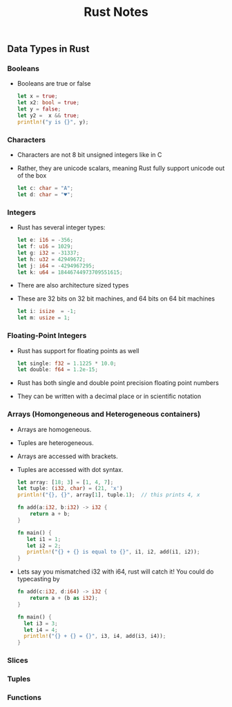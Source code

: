 #+TITLE: Rust Notes 

** Data Types in Rust 
*** Booleans
    + Booleans are true or false 
      #+BEGIN_SRC rust
         let x = true; 
         let x2: bool = true; 
         let y = false; 
         let y2 =  x && true; 
         println!("y is {}", y); 
      #+END_SRC
*** Characters
    + Characters are not 8 bit unsigned integers like in C
    + Rather, they are unicode scalars, meaning Rust fully support unicode out of the box
      #+BEGIN_SRC rust
          let c: char = "A"; 
          let d: char = "♥"; 
      #+END_SRC
*** Integers 
    + Rust has several integer types:
     #+BEGIN_SRC rust
         let e: i16 = -356; 
         let f: u16 = 1029; 
         let g: i32 = -31337;
         let h: u32 = 42949672; 
         let j: i64 = -4294967295; 
         let k: u64 = 18446744973709551615;
     #+END_SRC
    + There are also architecture sized types
    + These are 32 bits on 32 bit machines, and 64 bits on 64 bit machines 
      #+BEGIN_SRC rust
          let i: isize  = -1; 
          let m: usize = 1; 
      #+END_SRC
*** Floating-Point Integers
    + Rust has support for floating points as well 
      #+BEGIN_SRC rust
          let single: f32 = 1.1225 * 10.0; 
          let double: f64 = 1.2e-15; 
      #+END_SRC
    + Rust has both single and double point precision floating point numbers 
    + They can be written with a decimal place or in scientific notation
*** Arrays (Homongeneous and Heterogeneous containers)
    + Arrays are homogeneous. 
    + Tuples are heterogeneous.
    + Arrays are accessed with brackets.
    + Tuples are accessed with dot syntax. 
      #+BEGIN_SRC rust
          let array: [18; 3] = [1, 4, 7]; 
          let tuple: (i32, char) = (21, 'x')
          println!("{}, {}", array[1], tuple.1);  // this prints 4, x
          
          fn add(a:i32, b:i32) -> i32 {
              return a + b;
          } 

          fn main() {
             let i1 = 1; 
             let i2 = 2; 
             println!("{} + {} is equal to {}", i1, i2, add(i1, i2)); 
          }
      #+END_SRC
    + Lets say you mismatched i32 with i64, rust will catch it! You could do typecasting by 
      #+BEGIN_SRC rust
        fn add(c:i32, d:i64) -> i32 {
            return a + (b as i32); 
        }

        fn main() {
          let i3 = 3; 
          let i4 = 4; 
          println!("{} + {} = {}", i3, i4, add(i3, i4)); 
        }
      
      #+END_SRC
*** Slices
*** Tuples
*** Functions


